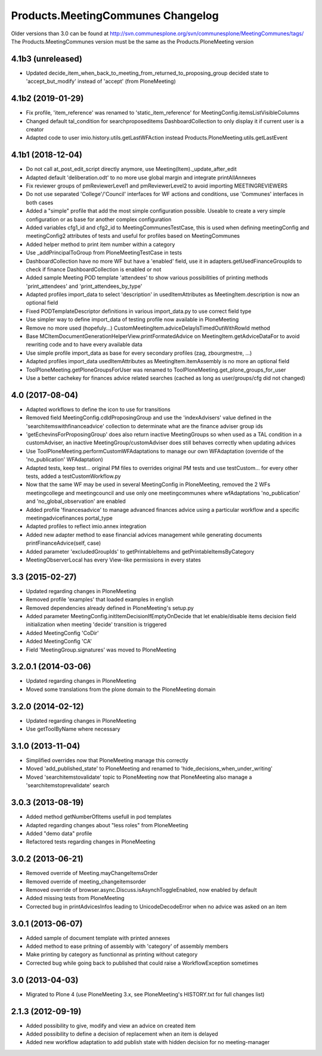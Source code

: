 Products.MeetingCommunes Changelog
==================================

Older versions than 3.0 can be found at http://svn.communesplone.org/svn/communesplone/MeetingCommunes/tags/
The Products.MeetingCommunes version must be the same as the Products.PloneMeeting version

4.1b3 (unreleased)
------------------

- Updated decide_item_when_back_to_meeting_from_returned_to_proposing_group decided state to 'accept_but_modify' instead of 'accept' (from PloneMeeting)


4.1b2 (2019-01-29)
------------------

- Fix profile, 'item_reference' was renamed to 'static_item_reference' for MeetingConfig.itemsListVisibleColumns
- Changed default tal_condition for searchproposeditems DashboardCollection to only display it if current user is a creator
- Adapted code to user imio.history.utils.getLastWFAction instead Products.PloneMeeting.utils.getLastEvent

4.1b1 (2018-12-04)
------------------

- Do not call at_post_edit_script directly anymore, use Meeting(Item)._update_after_edit
- Adapted default 'deliberation.odt' to no more use global margin and integrate printAllAnnexes
- Fix reviewer groups of pmReviewerLevel1 and pmReviewerLevel2 to avoid importing MEETINGREVIEWERS
- Do not use separated 'College'/'Council' interfaces for WF actions and conditions, use 'Communes'
  interfaces in both cases
- Added a "simple" profile that add the most simple configuration possible.  Useable to create a very
  simple configuration or as base for another complex configuration
- Added variables cfg1_id and cfg2_id to MeetingCommunesTestCase, this is used when defining
  meetingConfig and meetingConfig2 attributes of tests and useful for profiles based on MeetingCommunes
- Added helper method to print item number within a category
- Use _addPrincipalToGroup from PloneMeetingTestCase in tests
- DashboardCollection have no more WF but have a 'enabled' field, use it in adapters.getUsedFinanceGroupIds
  to check if finance DashboardCollection is enabled or not
- Added sample Meeting POD template 'attendees' to show various possibilities of printing methods
  'print_attendees' and 'print_attendees_by_type'
- Adapted profiles import_data to select 'description' in usedItemAttributes as MeetingItem.description
  is now an optional field
- Fixed PODTemplateDescriptor definitions in various import_data.py to use correct field type
- Use simpler way to define import_data of testing profile now available in PloneMeeting
- Remove no more used (hopefuly...) CustomMeetingItem.adviceDelayIsTimedOutWithRowId method
- Base MCItemDocumentGenerationHelperView.printFormatedAdvice on MeetingItem.getAdviceDataFor to avoid
  rewriting code and to have every available data
- Use simple profile import_data as base for every secondary profiles (zag, zbourgmestre, ...)
- Adapted profiles import_data usedItemAttributes as MeetingItem.itemAssembly is no more an optional field
- ToolPloneMeeting.getPloneGroupsForUser was renamed to ToolPloneMeeting.get_plone_groups_for_user
- Use a better cachekey for finances advice related searches (cached as long as user/groups/cfg did not changed) 

4.0 (2017-08-04)
----------------
- Adapted workflows to define the icon to use for transitions
- Removed field MeetingConfig.cdldProposingGroup and use the 'indexAdvisers' value
  defined in the 'searchitemswithfinanceadvice' collection to determinate what are
  the finance adviser group ids
- 'getEchevinsForProposingGroup' does also return inactive MeetingGroups so when used
  as a TAL condition in a customAdviser, an inactive MeetingGroup/customAdviser does
  still behaves correctly when updating advices
- Use ToolPloneMeeting.performCustomWFAdaptations to manage our own WFAdaptation 
  (override of the 'no_publication' WFAdaptation)
- Adapted tests, keep test... original PM files to overrides original PM tests and
  use testCustom... for every other tests, added a testCustomWorkflow.py
- Now that the same WF may be used in several MeetingConfig in PloneMeeting, removed the
  2 WFs meetingcollege and meetingcouncil and use only one meetingcommunes where wfAdaptations
  'no_publication' and 'no_global_observation' are enabled
- Added profile 'financesadvice' to manage advanced finances advice using a particular
  workflow and a specific meetingadvicefinances portal_type
- Adapted profiles to reflect imio.annex integration
- Added new adapter method to ease financial advices management while generating documents
  printFinanceAdvice(self, case)
- Added parameter 'excludedGroupIds' to getPrintableItems and getPrintableItemsByCategory
- MeetingObserverLocal has every View-like permissions in every states

3.3 (2015-02-27)
----------------
- Updated regarding changes in PloneMeeting
- Removed profile 'examples' that loaded examples in english
- Removed dependencies already defined in PloneMeeting's setup.py
- Added parameter MeetingConfig.initItemDecisionIfEmptyOnDecide that let enable/disable
  items decision field initialization when meeting 'decide' transition is triggered
- Added MeetingConfig 'CoDir'
- Added MeetingConfig 'CA'
- Field 'MeetingGroup.signatures' was moved to PloneMeeting

3.2.0.1 (2014-03-06)
--------------------
- Updated regarding changes in PloneMeeting
- Moved some translations from the plone domain to the PloneMeeting domain

3.2.0 (2014-02-12)
------------------
- Updated regarding changes in PloneMeeting
- Use getToolByName where necessary

3.1.0 (2013-11-04)
------------------
- Simplified overrides now that PloneMeeting manage this correctly
- Moved 'add_published_state' to PloneMeeting and renamed to 'hide_decisions_when_under_writing'
- Moved 'searchitemstovalidate' topic to PloneMeeting now that PloneMeeting also manage a 'searchitemstoprevalidate' search

3.0.3 (2013-08-19)
------------------
- Added method getNumberOfItems usefull in pod templates
- Adapted regarding changes about "less roles" from PloneMeeting
- Added "demo data" profile
- Refactored tests regarding changes in PloneMeeting

3.0.2 (2013-06-21)
------------------
- Removed override of Meeting.mayChangeItemsOrder
- Removed override of meeting_changeitemsorder
- Removed override of browser.async.Discuss.isAsynchToggleEnabled, now enabled by default
- Added missing tests from PloneMeeting
- Corrected bug in printAdvicesInfos leading to UnicodeDecodeError when no advice was asked on an item

3.0.1 (2013-06-07)
------------------
- Added sample of document template with printed annexes
- Added method to ease pritning of assembly with 'category' of assembly members
- Make printing by category as functionnal as printing without category
- Corrected bug while going back to published that could raise a WorkflowException sometimes

3.0 (2013-04-03)
----------------
- Migrated to Plone 4 (use PloneMeeting 3.x, see PloneMeeting's HISTORY.txt for full changes list)

2.1.3 (2012-09-19)
------------------
- Added possibility to give, modify and view an advice on created item
- Added possibility to define a decision of replacement when an item is delayed
- Added new workflow adaptation to add publish state with hidden decision for no meeting-manager
